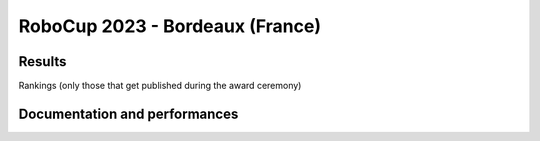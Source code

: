 RoboCup 2023 - Bordeaux (France)
==============================================

Results
-------

Rankings (only those that get published during the award ceremony)

.. awards:: _static/competitions/rcj-2024/awards.json 2023

Documentation and performances
--------------------------------

.. teams:: _static/competitions/rcj-2024/team_data.json 2023